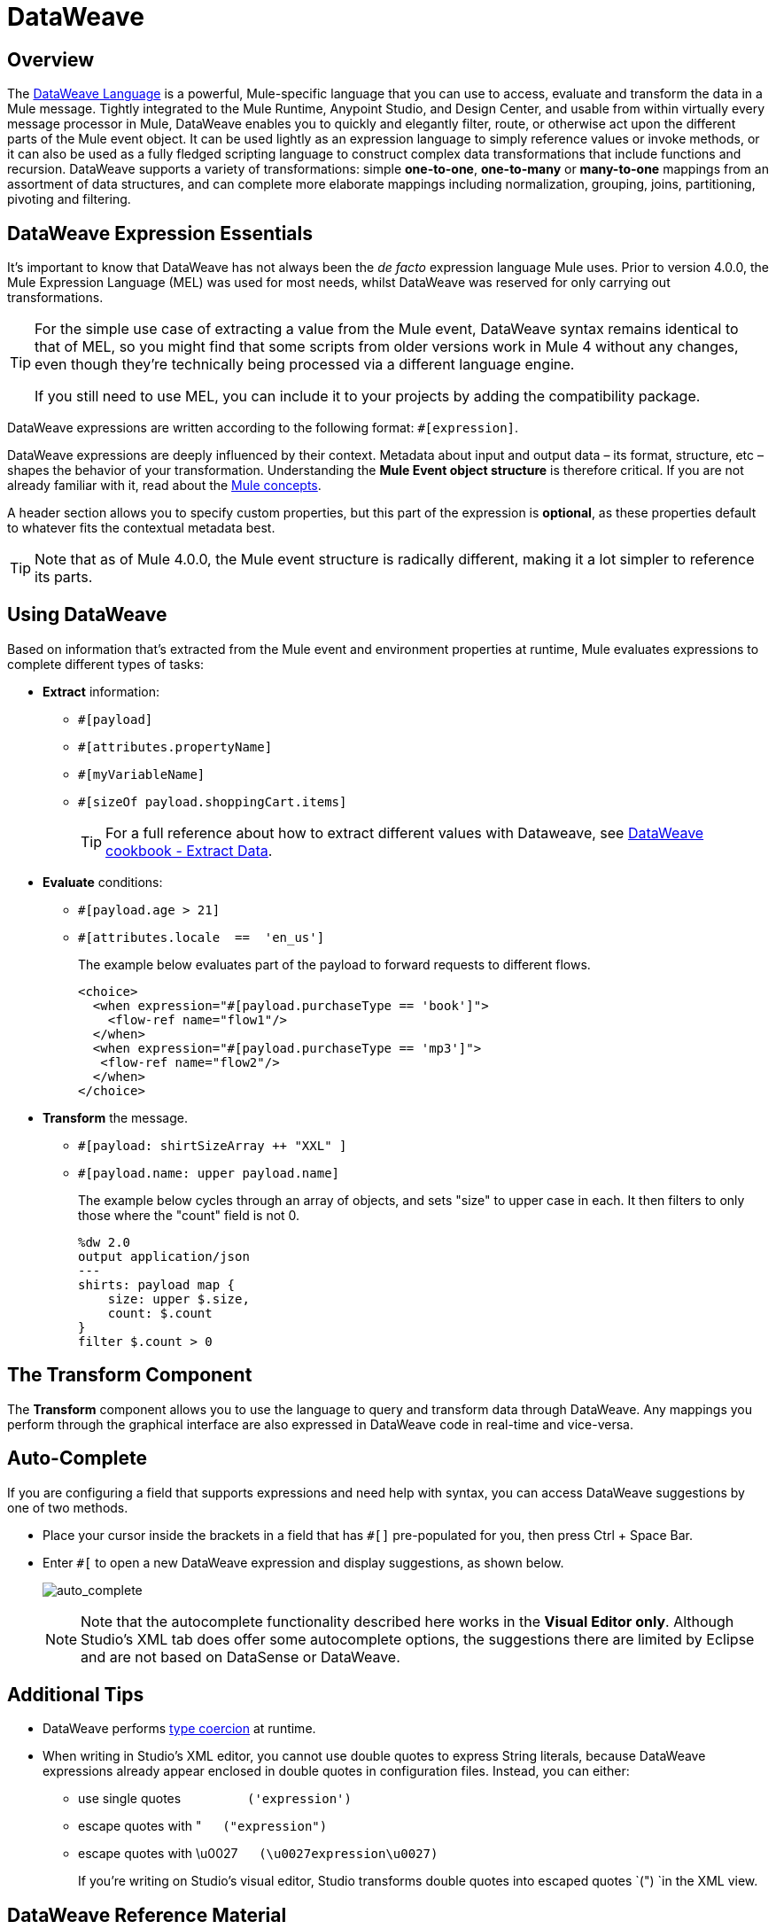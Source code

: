 = DataWeave
:keywords: studio, anypoint, transform, transformer, format, aggregate, rename, split, filter convert, xml, json, csv, pojo, java object, metadata, dataweave, data weave, datawave, datamapper, dwl, dfl, dw, output structure, input structure, map, mapping



== Overview

The link:/mule-user-guide/v/4.0/dataweave-language-introduction[DataWeave Language] is a powerful, Mule-specific language that you can use to access, evaluate and transform the data in a Mule message. Tightly integrated to the Mule Runtime, Anypoint Studio, and Design Center, and usable from within virtually every message processor in Mule, DataWeave enables you to quickly and elegantly filter, route, or otherwise act upon the different parts of the Mule event object. It can be used lightly as an expression language to simply reference values or invoke methods, or it can also be used as a fully fledged scripting language to construct complex data transformations that include functions and recursion. DataWeave supports a variety of transformations: simple *one-to-one*, *one-to-many* or *many-to-one* mappings from an assortment of data structures, and can complete more elaborate mappings including normalization, grouping, joins, partitioning, pivoting and filtering.


== DataWeave Expression Essentials

It's important to know that DataWeave has not always been the _de facto_ expression language Mule uses. Prior to version 4.0.0, the Mule Expression Language (MEL) was used for most needs, whilst DataWeave was reserved for only carrying out transformations.

[TIP]
====
For the simple use case of extracting a value from the Mule event, DataWeave syntax remains identical to that of MEL, so you might find that some scripts from older versions work in Mule 4 without any changes, even though they're technically being processed via a different language engine.

If you still need to use MEL, you can include it to your projects by adding the compatibility package.
====

DataWeave expressions are written according to the following format: `#[expression]`.

DataWeave expressions are deeply influenced by their context. Metadata about input and output data – its format, structure, etc – shapes the behavior of your transformation. Understanding the *Mule Event object structure* is therefore critical. If you are not already familiar with it, read about the link:/mule-user-guide/v/4.0/mule-concepts[Mule concepts].

A header section allows you to specify custom properties, but this part of the expression is *optional*, as these properties default to whatever fits the contextual metadata best.

////
If you're already familiar with Java, learning DataWeave is not difficult. That said, it's important to comprehend some Mule-specific details _before_ you learn how to apply DataWeave expressions in your application.

. *Understand the Mule message structure.* Because you use DataWeave to act upon the contents of a Mule event object (payload, attributes and variables), you first need to understand the basic structure of the Mule event. If you are not already familiar with it, read about the link:/mule-user-guide/v/4.0/mule-concepts[Mule concepts].

. *Understand how to see the contents of the Mule event.* To be able to act upon it, you need to be able to figure out what type of data it contains. Is the payload an array? Are there any variables? What properties exist? The link:/getting-started/mule-message[Mule Message Tutorial] describes the tools you can use to see inside the message, so that you know how to use DataWeave expressions to manipulate the data.

+
////

[TIP]
Note that as of Mule 4.0.0, the Mule event structure is radically different, making it a lot simpler to reference its parts.

== Using DataWeave

Based on information that's extracted from the Mule event and environment properties at runtime, Mule evaluates expressions to complete different types of tasks:

* *Extract* information: 
** `#[payload]`
** `#[attributes.propertyName]`
** `#[myVariableName]`
** `#[sizeOf payload.shoppingCart.items]`
+
[TIP]
For a full reference about how to extract different values with Dataweave, see link:/mule-user-guide/v/4.0/dataweave-cookbook-extract-data[DataWeave cookbook - Extract Data].

* *Evaluate* conditions:
** `#[payload.age > 21]`
** `#[attributes.locale  ==  'en_us']`
+
The example below evaluates part of the payload to forward requests to different flows.
+
[source, xml, linenums]
----
<choice>
  <when expression="#[payload.purchaseType == 'book']">
    <flow-ref name="flow1"/>
  </when>
  <when expression="#[payload.purchaseType == 'mp3']">
   <flow-ref name="flow2"/>
  </when>
</choice>
----

* *Transform* the message.
** `#[payload: shirtSizeArray ++ "XXL" ]`
** `#[payload.name: upper payload.name]`
+
The example below cycles through an array of objects, and sets "size" to upper case in each. It then filters to only those where the "count" field is not 0.
+
[source,DataWeave, linenums]
----
%dw 2.0
output application/json
---
shirts: payload map {
    size: upper $.size,
    count: $.count
}
filter $.count > 0
----

== The Transform Component

The *Transform* component allows you to use the language to query and transform data through DataWeave. Any mappings you perform through the graphical interface are also expressed in DataWeave code in real-time and vice-versa.
////
* link:link:/anypoint-studio/v/7/using-dataweave-in-studio[Graphically map] fields by dragging one attribute to another
* Implement this component through link:/mule-user-guide/v/4.0/dataweave-xml-reference[XML]
////
== Auto-Complete

If you are configuring a field that supports expressions and need help with syntax, you can access DataWeave suggestions by one of two methods.

* Place your cursor inside the brackets in a field that has `#[]` pre-populated for you, then press Ctrl + Space Bar.
* Enter `#[` to open a new DataWeave expression and display suggestions, as shown below.
+
image:auto_complete.png[auto_complete]
+
[NOTE]
Note that the autocomplete functionality described here works in the *Visual Editor only*. Although Studio's XML tab does offer some autocomplete options, the suggestions there are limited by Eclipse and are not based on DataSense or DataWeave.

== Additional Tips

* DataWeave performs link:http://en.wikipedia.org/wiki/Type_coercion[type coercion] at runtime. 
* When writing in Studio's XML editor, you cannot use double quotes to express String literals, because DataWeave expressions already appear enclosed in double quotes in configuration files. Instead, you can either: +
** use single quotes                   `('expression')`
** escape quotes with &quot;      `(&quot;expression&quot;)`
** escape quotes with \u0027      `(\u0027expression\u0027)`
+
If you're writing on Studio's visual editor, Studio transforms double quotes into escaped quotes `(&quot;) `in the XML view.


== DataWeave Reference Material

////
* link:/mule-user-guide/v/4.0/dataweave-quickstart[DataWeave Quickstart Guide]
* link:/mule-user-guide/v/4.0/dataweave-xml-reference[DataWeave XML Reference]
////
* link:/mule-user-guide/v/4.0/dataweave-language-introduction[DataWeave Language Introduction]
* link:/mule-user-guide/v/4.0/dataweave-cookbook[DataWeave Cookbook]
* link:/mule-user-guide/v/4.0/dataweave-core-functions[DataWeave Core Functions]
* link:/mule-user-guide/v/4.0/dataweave-types[DataWeave Types]
* link:/mule-user-guide/v/4.0/dataweave-formats[DataWeave Formats]
* link:/mule-user-guide/v/4.0/dataweave-selectors[DataWeave Selectors]

* link:/mule-user-guide/v/4.0/dataweave-import-task[To Import DataWeave Modules]
* link:/mule-user-guide/v/4.0/dataweave-create-module-task[To Create a DataWeave Module]
* link:/mule-user-guide/v/4.0/dataweave-encrypt-functions[Encrypting Functions]
* link:/mule-user-guide/v/4.0/dataweave-runtime-functions[Functions to Invoke the Runtime]
* link:/mule-user-guide/v/4.0/dataweave-system-functions[Functions to Invoke the System]
////
* link:/mule-user-guide/v/4.0/dataweave-memory-management[DataWeave Memory Management]
* link:/mule-user-guide/v/4.0/dataweave-flat-file-schemas[DataWeave Flat File Schemas]
////
* link:/mule-user-guide/v/4.0/dataweave-troubleshooting[Troubleshooting Dataweave]
